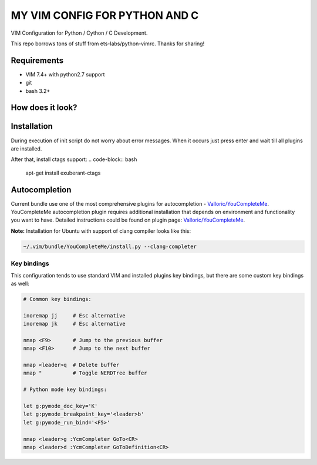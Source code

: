 ==============================
MY VIM CONFIG FOR PYTHON AND C
==============================

VIM Configuration for Python / Cython / C Development.

This repo borrows tons of stuff from ets-labs/python-vimrc. Thanks for sharing!

Requirements
------------

- VIM 7.4+ with python2.7 support
- git
- bash 3.2+

How does it look?
-----------------

.. image:: https://github.com/zhangyulbpython-vimrc/wiki/img/screenshot.png

Installation
------------

.. code-block:: bash
  mv ~/.vim ~/.vim-old && mv ~/.vimrc ~/.vimrc-old
  git clone https://github.com/zhangyulb/python-vimrc.git
  cd python-vimrc && sh setup.sh
  
During execution of init script do not worry about error messages. When it
occurs just press enter and wait till all plugins are installed.

After that, install ctags support:
.. code-block:: bash
   apt-get install exuberant-ctags

Autocompletion
--------------

Current bundle use one of the most comprehensive plugins for autocompletion - 
`Valloric/YouCompleteMe <https://github.com/Valloric/YouCompleteMe>`_.
YouCompleteMe autocompletion plugin requires additional installation that 
depends on environment and functionality you want to have. Detailed 
instructions could be found on plugin page: 
`Valloric/YouCompleteMe <https://github.com/Valloric/YouCompleteMe#installation>`_.


**Note:** Installation for Ubuntu with support of clang compiler looks like 
this:

.. code-block:: bash

  ~/.vim/bundle/YouCompleteMe/install.py --clang-completer

Key bindings
============

This configuration tends to use standard VIM and installed plugins key 
bindings, but there are some custom key bindings as well:

.. code::

    # Common key bindings:

    inoremap jj     # Esc alternative
    inoremap jk     # Esc alternative

    nmap <F9>       # Jump to the previous buffer
    nmap <F10>      # Jump to the next buffer

    nmap <leader>q  # Delete buffer
    nmap "          # Toggle NERDTree buffer 

    # Python mode key bindings:

    let g:pymode_doc_key='K'
    let g:pymode_breakpoint_key='<leader>b'
    let g:pymode_run_bind='<F5>'

    nmap <leader>g :YcmCompleter GoTo<CR>
    nmap <leader>d :YcmCompleter GoToDefinition<CR>
